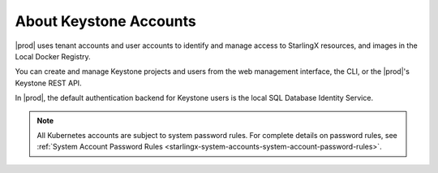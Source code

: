 
.. ibp1552572465781
.. _about-keystone-accounts:

=======================
About Keystone Accounts
=======================

|prod| uses tenant accounts and user accounts to identify and manage access to
StarlingX resources, and images in the Local Docker Registry.

You can create and manage Keystone projects and users from the web management
interface, the CLI, or the |prod|'s Keystone REST API.

In |prod|, the default authentication backend for Keystone users is the local
SQL Database Identity Service.

.. note::
    All Kubernetes accounts are subject to system password rules. For
    complete details on password rules, see :ref:`System Account Password
    Rules <starlingx-system-accounts-system-account-password-rules>`.

